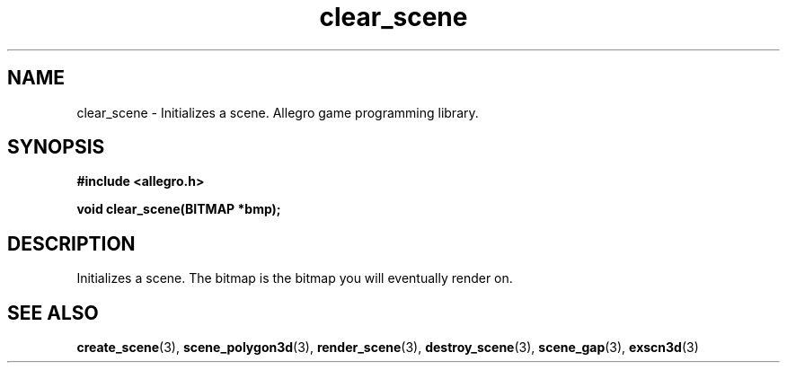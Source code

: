 .\" Generated by the Allegro makedoc utility
.TH clear_scene 3 "version 4.4.3" "Allegro" "Allegro manual"
.SH NAME
clear_scene \- Initializes a scene. Allegro game programming library.\&
.SH SYNOPSIS
.B #include <allegro.h>

.sp
.B void clear_scene(BITMAP *bmp);
.SH DESCRIPTION
Initializes a scene. The bitmap is the bitmap you will eventually render
on.

.SH SEE ALSO
.BR create_scene (3),
.BR scene_polygon3d (3),
.BR render_scene (3),
.BR destroy_scene (3),
.BR scene_gap (3),
.BR exscn3d (3)
